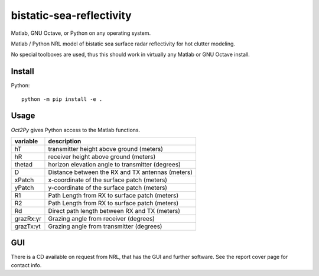 =========================
bistatic-sea-reflectivity
=========================

Matlab, GNU Octave, or Python on any operating system.

Matlab / Python NRL model of bistatic sea surface radar reflectivity for hot clutter modeling.

No special toolboxes are used, thus this should work in virtually any Matlab or GNU Octave install.

Install
=======
Python::

    python -m pip install -e .



Usage
=====
`Oct2Py` gives Python access to the Matlab functions.



=========   ===================================================
variable    description
=========   ===================================================
hT          transmitter height above ground (meters)
hR          receiver height above ground (meters)
thetad      horizon elevation angle to transmitter (degrees)
D           Distance between the RX and TX antennas (meters)
xPatch      x-coordinate of the surface patch (meters)
yPatch      y-coordinate of the surface patch (meters)
R1          Path Length from RX to surface patch (meters)
R2          Path Length from RX to surface patch (meters)
Rd          Direct path length between RX and TX (meters)
grazRx:γr   Grazing angle from receiver (degrees)
grazTx:γt   Grazing angle from transmitter (degrees)
=========   ===================================================


GUI
===
There is a CD available on request from NRL, that has the GUI and further software.
See the report cover page for contact info.
